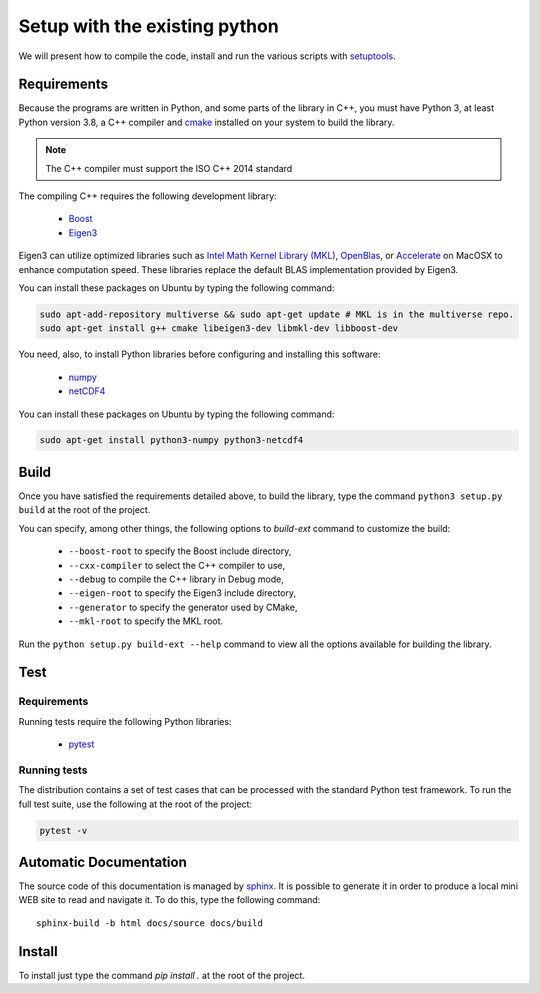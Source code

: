 Setup with the existing python
===============================

We will present how to compile the code, install and run the various scripts
with `setuptools <https://setuptools.readthedocs.io/en/latest/>`_.

Requirements
############

Because the programs are written in Python, and some parts of the library in
C++, you must have Python 3, at least Python version 3.8, a C++ compiler and
`cmake <https://cmake.org/>`_ installed on your system to build the library.

.. note::

   The C++ compiler must support the ISO C++ 2014 standard

The compiling C++ requires the following development library:


    * `Boost <https://www.boost.org/>`_
    * `Eigen3 <http://eigen.tuxfamily.org/>`_

Eigen3 can utilize optimized libraries such as `Intel Math Kernel Library (MKL)
<https://software.intel.com/en-us/mkl>`_, `OpenBlas
<https://www.openblas.net/>`_, or `Accelerate
<https://developer.apple.com/documentation/accelerate>`_ on MacOSX to enhance
computation speed. These libraries replace the default BLAS implementation
provided by Eigen3.

You can install these packages on Ubuntu by typing the following command:

.. code-block:: bash

    sudo apt-add-repository multiverse && sudo apt-get update # MKL is in the multiverse repo.
    sudo apt-get install g++ cmake libeigen3-dev libmkl-dev libboost-dev

You need, also, to install Python libraries before configuring and installing
this software:

    * `numpy <https://www.numpy.org/>`_
    * `netCDF4 <https://unidata.github.io/netcdf4-python/>`_

You can install these packages on Ubuntu by typing the following command:

.. code-block:: bash

    sudo apt-get install python3-numpy python3-netcdf4

Build
#####

Once you have satisfied the requirements detailed above, to build the library,
type the command ``python3 setup.py build`` at the root of the project.

You can specify, among other things, the following options to `build-ext`
command to customize the build:

    * ``--boost-root`` to specify the Boost include directory,
    * ``--cxx-compiler`` to select the C++ compiler to use,
    * ``--debug`` to compile the C++ library in Debug mode,
    * ``--eigen-root`` to specify the Eigen3 include directory,
    * ``--generator`` to specify the generator used by CMake,
    * ``--mkl-root`` to specify the MKL root.

Run the ``python setup.py build-ext --help`` command to view all the options
available for building the library.

Test
####

Requirements
------------

Running tests require the following Python libraries:

    * `pytest <https://docs.pytest.org/en/latest/>`_

Running tests
-------------

The distribution contains a set of test cases that can be processed with the
standard Python test framework. To run the full test suite,
use the following at the root of the project:

.. code-block:: bash

    pytest -v

Automatic Documentation
#######################

The source code of this documentation is managed by
`sphinx <http://www.sphinx-doc.org/en/master/>`_. It is possible to
generate it in order to produce a local mini WEB site to read and navigate it.
To do this, type the following command: ::

    sphinx-build -b html docs/source docs/build

Install
#######

To install just type the command `pip install .` at the root of the project.

